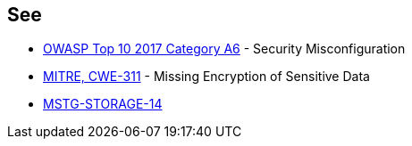 == See

* https://www.owasp.org/index.php/Top_10-2017_A6-Security_Misconfiguration[OWASP Top 10 2017 Category A6] - Security Misconfiguration
* https://cwe.mitre.org/data/definitions/311.html[MITRE, CWE-311] - Missing Encryption of Sensitive Data
* https://mobile-security.gitbook.io/masvs/security-requirements/0x07-v2-data_storage_and_privacy_requirements[MSTG-STORAGE-14]
